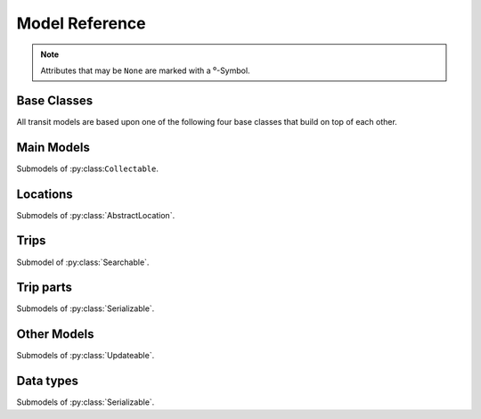 Model Reference
===============

.. note::
    Attributes that may be ``None`` are marked with a ⁰-Symbol.

Base Classes
------------

All transit models are based upon one of the following four base classes that build on top of each other.


.. py:class:: Serializable

    All models are Serializables.

    .. method:: validate()

        Checks if all attributes have valid values. Raises an exception if the object is not valid. This method is also called by ``serialize()``.

    .. method:: serialize(typed=False)

        Serializes the object in a JSON-encodable format.

        :param typed: whether the output should contain the Model name
        :rtype: the serialized object

    .. classmethod:: unserialize(data)

        Unserializes any kind of object from a JSON-encodable format.

        :param data: A serialized representation of a transit object
        :rtype: the unserialized object

.. _`Model Serialization`: serializing.html


.. py:class:: Updateable

    A :py:class:`Serializable` that can be updated. It has information that can be incomplete or outdated.

    .. py:attribute:: last_update⁰

        The last update or creation date of this object as ``datetime``.

    .. py:attribute:: low_quality⁰

        ``True`` if this event has low quality (otherwise ``None`` or ``False``). This means that this data could be not completely correct (e.g. rarely updated realtime data for train companies that have their own better API) and should be confirmed by explicitly asking an API for it.

    .. method:: update(obj)

        Updates the instance with data from another instance. There are no checks performed whether the other object does indeed describe the same thing.


.. py:class:: Searchable

    An :py:class:`Updateable` that can be searched for. You can pass it to the API and to get its complete information.

    All subclasses have a ``Request`` and a ``Results`` subclass. You can pass the and instance of the Request subclass to the API to get search results in a Results subclass.

    .. py:class:: Searchable.Request(Serializable)

        A request template for this Model with lots of possible search criteria that can be set.

    .. py:class:: Searchable.Results(Serializable)

        A list (of Request-Results) of instances of this object. Those lists can have match scores.

        You can just iterate over this object to get its contents.

        .. method:: scored(obj)

            Returns an iterator over tuples of (results, score).

        .. method:: filter(request)

            Remove all objects that do not match the given Request.

        .. method:: filtered(request)

            Returns a new ``Results`` instance with all objects that do not match the given Request removed.

        .. note::
            For serialization, the list of results is stored in the property ``results`` as a list. Each element of this list is a two-element list containing the serialized result and the match score.

            Please note that the serialized result is typed serialized if the Model has submodels (e.g. :py:class:`Location`, which has :py:class:`Stop` etc…)


.. py:class:: Collectable

    A :py:class:`Searchable` that can be collected. It has an ID and it really exists and is not some kind of data construct.

    .. py:attribute:: _ids

        IDs of this object in different APIs as a dictionary.

        * ``ifopt`` means *Identification of Fixed Objects in Public Transport* which is a gloablly unique ID supported by some APIs.

        * ``uic`` is the international train station id by the *International Union of Railways*.



Main Models
-----------

Submodels of :py:class:``Collectable``.

.. py:class:: AbstractLocation

    Base class for everything that has a fixed position.

    .. attribute:: coords⁰

        The :py:class:`Coordinates` of this location.

    .. py:class:: AbstractLocation.Request

        Submodel of :py:class:`Searchable.Request`.

    .. py:class:: AbstractLocation.Results

        Submodel of :py:class:`Searchable.Results`.


.. py:class:: Ride(line=None, number=None)

    A ride is implemented as a list of :py:class:`TimeAndPlace` objects.

    Although a :py:class:`Ride` is iterable, most of the time not all stops of the rides are known and the list of known stations can change. This makes the use of integer indices impossible. To avoid this problem, dynamic indices are used for a :py:class:`Ride`.

    If you iterate over a :py:class:`Ride` each item you get is ``None`` or a :py:class:`TimeAndPlace` object. Each item that is ``None`` stands for n missing stations. It can also mean that the :py:class:`TimeAndPlace` before and after the item are in fact the same. To get rid of all ``None`` items, pass an incomplete ride to a network API.

    You can use integer indices to get, set or delete single :py:class:`TimeAndPlace` objects which is usefull if you want the first (0) or last (-1). But, as explained above, these integer indices may point to another item when the :py:class:`Ride` changes or becomes more complete.

    If you iterate over ``ride.items()`` you get ``(RideStopPointer, TimeAndPlace)`` tuples. When used as an indice, a :py:class:`Ride.StopPointer` used as an indice will always point to the same :py:class:`TimeAndPlace` object.

    You can slice a :py:class:`Ride` (using integer indices or :py:class RideStopPointer`) which will get you a :py:class:`RideSegment` that will always have the correct boundaries. Slicing with no start or no end point is also supported.

    .. caution::
        Slicing a :py:class:`Ride` is inclusive! For example, slicing from element 2 to element 5 results in a :py:class:`RideSegment` containing 4 elements in total!

    .. attribute:: line

        The :py:class:`Line` of this :py:class:`Ride`.

    .. attribute:: number⁰

        The number (train number or similar) of this :py:class:`Ride` as a string.

    .. attribute:: canceled⁰

        A boolean indicating whether this ride has been canceled.

    .. attribute:: bike_friendly⁰

        A boolean indicating whether this is a bike-friendly vehicle.

    .. method:: items()

        A ``(RideStopPointer, TimeAndPlace)`` iterator as explained above.

    .. method:: append(item)

        Append a :py:class:`TimeAndPlace` object.

    .. method:: prepend(item)

        Prepend a :py:class:`TimeAndPlace` object.

    .. method:: insert(position, item)

        Insert a :py:class:`TimeAndPlace` as the new position ``position``.


    .. attention::
        The following attributes are **dynamic** and can not be set.

    .. attribute:: path⁰

        Get the geographic path of the ride as a list of :py:class:`Coordinates`.

        Falls back to just directly connecting the platform or stop coordinates if no other information is available. If some information is still missing, its value is ``None``.

    .. attribute:: is_complete

        ``True`` if the :py:class:`TimeAndPlace` list is complete and there are no Nones in the list, otherwise ``False``.

    .. py:class:: Ride.StopPointer

        See above. Immutable. Do not use this class directly. You can cast it to int.

    .. note::
        For serialization, pointers are not used. The property ``stops`` is created containing with each item being either a serialized :py:class:`TimeAndPlace` object or ``None``.

        The property ``path`` is created containing a dictionary containing paths between consecutive ride stops with the index of the origin stop as keys.

    .. py:class:: Ride.Request

        Submodel of :py:class:`Searchable.Request`.

    .. py:class:: Ride.Results

        Submodel of :py:class:`Searchable.Results`.


.. py:class:: Line(linetype=None)

    A group of Rides (e.g. Bus Line 495). Every :py:class:`Ride` belongs to one Line.

    .. attribute:: linetype

        The :py:class:`LineType` of this :py:class:`Line`.

    .. attribute:: product⁰

        The product name, for example `InterCity`, `Hamburg-Köln-Express` or `Niederflurbus`.

    .. attribute:: name

        The long name of the :py:class:`Line`, for example `Rhein-Haardt-Express RE2`.

    .. attribute:: shortname

        The short name of the :py:class:`Line`, for example `RE2`.

    .. attribute:: route⁰

        The route description.

    .. attribute:: first_stop⁰

        The first :py:class:`Stop` of this :py:class:`Line`. Rides may start at a later station.

    .. attribute:: last_stop⁰

        The last :py:class:`Stop` of this :py:class:`Line`. Rides may end at a earlier station.

    .. attribute:: network⁰

        The name of the network this :py:class:`Line` is part of as a string.

    .. attribute:: operator⁰

        The name of the company that operates this line.

    .. py:class:: Line.Request

        Submodel of :py:class:`Searchable.Request`.

    .. py:class:: Line.Results

        Submodel of :py:class:`Searchable.Results`.



Locations
---------

Submodels of :py:class:`AbstractLocation`.

.. py:class:: Platform(stop, name=None, full_name=None)

    An :py:class:`AbstractLocation` where rides stop (e.g. Gleis 7). It belongs to one :py:class:`Stop`.

    .. attribute:: stop

        The :py:class:`Stop` this platform belongs to.

    .. attribute:: name⁰

        The name of this Platform (e.g. 7 or 2b).

    .. attribute:: full_name⁰

        The full name of this Platform (e.g. Bussteig 7 or Gleis 2b)

    .. py:class:: Platform.Request

        Submodel of :py:class:`AbstractLocation.Request`.

    .. py:class:: Platform.Results

        Submodel of :py:class:`AbstractLocation.Results`.


.. py:class:: Location(country=None, city=None, name=None)

    An :py:class:`AbstractLocation` that is named and not a sublocation like a Platform.

    .. attribute:: country⁰

        The country of this location as a two-letter country code.

    .. attribute:: city⁰

        The name of the city this location is located in.

    .. attribute:: name

        The name of this location. If the ``city`` attribute is ``None`` this it may also included in the name.

    .. attribute:: near_stops⁰

        Other stops near this one as a ``Stop.Results``, if available. You can always search for Stops near an :py:class:`AbstractLocation` directly using ``AbstractLocation.Request``.

    .. py:class:: Location.Request

        Submodel of :py:class:`AbstractLocation.Request`.

        .. attribute:: name⁰

            A search string for the name of the Location.

        .. attribute:: city⁰

            City of the Location.

    .. py:class:: Location.Results

        Submodel of :py:class:`AbstractLocation.Results`.


.. py:class:: Stop(country=None, city=None, name=None)

    A :py:class:`Location` describing a stop, for example: Düsseldorf Hbf.

    .. attribute:: train_station_name⁰

        The official train station name if this stop belongs to a train station. This is the difference between the Stop **Hauptbahnhof** in **Düsseldorf** and the name of the train station **Düsseldorf Hbf**.

    .. attribute:: lines⁰

         The Lines that are available at this stop as a ``Line.Results`` object, if available. You can always search for Lines at a :py:class:`Stop` using :py:class:`Line.Request`.

    .. attribute:: rides⁰

        The next rides at this stop as a ``Ride.Results`` object, if available. You can always search for Rides at a :py:class:`Stop` using :py:class:`Ride.Request`.

    .. py:class:: Stop.Request

        Submodel of :py:class:`Location.Request`.

    .. py:class:: Stop.Results

        Submodel of :py:class:`Location.Results`.


.. py:class:: Address(country=None, city=None, name=None)

    A :py:class:`Location` describing an address. The ``name`` attribute contains the address in one string, but more detailed attributes may be available:

    .. attribute:: street⁰

        The name of the street.

    .. attribute:: number⁰

        The house number as a string.

    .. py:class:: Address.Request

        Submodel of :py:class:`Location.Request`.

    .. py:class:: Address.Results

        Submodel of :py:class:`Location.Results`.


.. py:class:: POI(country=None, city=None, name=None)

    A :py:class:`Location` describing a Point of Interest.

    .. py:class:: POI.Request

        Submodel of :py:class:`Location.Request`.

    .. py:class:: POI.Results

        Submodel of :py:class:`Location.Results`.



Trips
-----

Submodel of :py:class:`Searchable`.

.. py:class:: Trip

    A connection from a :py:class:`AbstractLocation` to another :py:class:`AbstractLocation`.

    It consists of a list of :py:class:`RideSegment` and :py:class:`Way` objects. Just iterate over it to get its elements.

    .. attribute:: tickets⁰

        :py:class:`TicketList` of available tickets for this trip.


    .. attention::
        The following attributes are **dynamic** and can not be set.

    .. attribute:: origin

        The start :py:class:`AbstractLocation` of this trip.

    .. attribute:: destination

        The end :py:class:`AbstractLocation` of this trip.

    .. attribute:: departure

        The departure at the first :py:class:`AbstractLocation` of this trip as :py:class:`RealtimeTime`. (If there are leading :py:class:`Way` objects they need to have the ``duration`` attribute set in order for this to work)

    .. attribute:: arrival

        The arrival at the last :py:class:`AbstractLocation` of this trip as :py:class:`RealtimeTime`. (If there are trailing :py:class:`Way` objects they need to have the ``duration`` attribute set in order for this to work)

    .. attribute:: linetypes

        The line types that occur in this trip as :py:class:`LineTypes`.

    .. attribute:: wayonly

        A boolean indicating whether this Trip only consists of :py:class:`Way` objects.

    .. attribute:: changes

        The number of changes in this trip (number of ``RideSegments`` minus one with a minimum of zero)

    .. attribute:: bike_friendly

        ``False`` if at least one :py:class:`Ride` that is part of this trip is not bike friendly. ``True`` if all of them are. ``None`` if there is no bike friendly information for all rides but those that have the information are bike friendly.

    .. note::
        For serialization, the property ``parts`` is created containing the list of **typed serialized** trip parts.

    .. py:class:: Trip.Request

        Submodel of :py:class:`Searchable.Request`.

        .. attribute:: origin

            The start :py:class:`AbstractLocation` of the trip.

        .. attribute:: destination

            The end :py:class:`AbstractLocation` of the trip.

        .. attribute:: departure⁰

            The minimum departure time as :py:class:`RealtimeTime` or ``datetime.datetime``.

            If both times are ``None`` the behaviour is as if you would have set the departure time to the current time right before sending the request. (Default: ``None``)

        .. attribute:: arrival⁰

            The latest allowed arrival as :py:class:`RealtimeTime` or ``datetime.datetime``. (Default: ``None``)

        .. attribute:: linetypes

            The line types that are allowed as :py:class:`LineTypes`. (Default: all)

        .. attribute:: max_changes⁰

            The maximum number of changes allowed or ``None`` for no limit. (Default: ``None``)

        .. attribute:: with_bike

            Whether a bike should be taken along. (Default: ``False``)

        .. attribute:: wheelchair

            Whether to allow only vehicles that support wheelchairs. (Default: ``False``)

        .. attribute:: low_floor_only

            Whether to allow only low floor vehicles. (Default: ``False``)

        .. attribute:: allow_solid_stairs

            Whether to allow solid stairs. (Default: ``True``)

        .. attribute:: allow_escalators

            Whether to allow escalators. (Default: ``True``)

        .. attribute:: allow_elevators

            Whether to allow elevators. (Default: ``True``)

        .. attribute:: waytype_origin

            Waytype at the beginning of the trip. (Default: walk)

        .. attribute:: waytype_via

            Waytype at changes or ways during the trip. (Default: walk)

        .. attribute:: waytype_destination

            Waytype at the end of the trip. (Default: walk)

        .. attribute:: wayduration_origin

            Maximum duration of a way at the beginning of the trip as a ``datetime.timedelta``. (Default: 10 minutes)

        .. attribute:: wayduration_via

            Maximum duration of changes of ways during the trip as a ``datetime.timedelta``. (Default: 10 minutes)

        .. attribute:: wayduration_destination

            Maximum duration of a way at the end of the trip as a ``datetime.timedelta``. (Default: 10 minutes)

    .. py:class:: Trip.Results

        Submodel of :py:class:`Searchable.Results`.

        .. attribute:: origin

            The start :py:class:`AbstractLocation` of the trip.

        .. attribute:: destination

            The end :py:class:`AbstractLocation` of the trip.



Trip parts
----------

Submodels of :py:class:`Serializable`.

.. py:class:: RideSegment
    This class created by slicing :py:class:`Ride` objects.

    Integer indices are not too useful in this class, either, although you can for example still use 0 and -1 to get the first or last :py:class:`RideStopPointer` of this segment.

    This model is usable in the same way as a :py:class:`Ride`. Slicing it will return another :py:class:`RideSegment` for the same :py:class:`Ride`.

    .. caution::
        Slicing a :py:class:`RideSegment` is inclusive! For example, slicing from element 2 to element 5 results in a :py:class:`RideSegment` containing 4 elements in total!

    .. attribute:: ride

        The :py:class:`Ride` that this object is a segment of.

    .. method:: items()

        A ``(RideStopPointer, TimeAndPlace)`` iterator over this segment.

    All attributes of the :py:class:`Ride` are also directly accessible through a :py:class:`RideSegment`.


    .. attention::
        The following attributes are **dynamic** and can not be set.

    .. attribute:: path⁰

        Get the geographic path of the ride segment as a list of :py:class:`Coordinates`.

        Falls back to just directly connecting the platform or stop coordinates if no other information is available. If some information is still missing, its value is ``None``.

    .. attribute:: is_complete

        ``True`` if the :py:class:`TimeAndPlace` list of this Segment is complete.

    .. attribute:: origin

        The first :py:class:`Stop` of this segment. Shortcut for ``segment[0].stop``.

    .. attribute:: destination

        The last :py:class:`Stop` of this segment. Shortcut for ``segment[-1].stop``.

    .. attribute:: departure

        The departure at the first :py:class:`Stop` of this segment as :py:class:`RealtimeTime`. Shortcut for ``segment[0].departure``.

    .. attribute:: arrival

        The arrival at the last :py:class:`Stop` of this segment as :py:class:`RealtimeTime`. Shortcut for ``segment[-1].arrival``.

    .. note::
        For serialization, the boundaries are given as integer indexes as properties ``origin`` and ``destination``. Each one can be missing if the boundary is not set. (e.g. ``ride[5:]``)

        Dont forget that Ride slicing is inclusive (see above)!


.. py:class:: Way(origin: Location, destination: Location, distance: int=None)

    Individual transport (walk, bike, taxi…) with no schedule. Used for example to get from a :py:class:`Address` to a :py:class:`Stop` and for changes but also for trips that are faster by foot.

    .. attribute:: origin

        The start point :py:class:`Location`.

    .. attribute:: destination

        The end point :py:class:`Location`.

    .. attribute:: distance

        The distance in meters as ``int``.

    .. attribute:: duration

        The expected duration as ``datetime.timedelta``.

    .. attribute:: path

        The path as a list of :py:class:`Coordinates`.

    .. attribute:: events

        Events on the way (e.g. taking escalators upwards) as a (ordered) list of :py:class:`WayEvent`.




Other Models
------------

Submodels of :py:class:`Updateable`.

.. py:class:: TimeAndPlace(platform, arrival=None, departure=None)

    Time and place of a :py:class:`Ride` stopping at a :py:class:`Platform`.

    .. attribute:: platform

        The :py:class:`Platform`.

    .. attribute:: arrival⁰

        The arrival time of the :py:class:`Ride` as :py:class:`RealtimeTime`.

    .. attribute:: departure⁰

        The departure time of the :py:class:`Ride` as :py:class:`RealtimeTime`.

    .. attribute:: passthrough⁰

        A boolean indicating whether the ride does not actualle stop at this :py:class:`Stop` but pass through it.


.. py:class:: RealtimeTime(time, delay=None)

    A point in time with optional real time data.

    :param time: The originally planned time as a `datetime.datetime` object.
    :param delay: The (expected) delay as a `datetime.timedelta` object if known.

    .. attribute:: time

        The originally planned time as a `datetime.datetime` object.

    .. attribute:: delay⁰

        The (expected) delay as a `datetime.timedelta` object or None.
        Please note that a zero delay is not the same as None. None stands for absence of real time information.

    Note that the ``last_update`` attribute (inherited from :py:class:`Updateable`) tells you how up to date the real time information is.


    .. attention::
        The following attributes are **dynamic** and can not be set.

    .. attribute:: is_live

        True if there is real time data available. Shortcut for ``delay is not None``

    .. attribute:: livetime

        The (expected) actual time as a `datetime.datetime` object if real time data is available, otherwise the originally planned time.


.. py:class:: TicketList(all_types: bool=True)

    A list of tickets.

    .. attribute:: currency

        The name or abbreviation of the currency.

    .. attribute:: level_name⁰

        How a level is named at this network.

    .. attribute:: single

        The single ticket as :py:class:`TicketData`.

    .. attribute:: bike⁰

        The single ticket as :py:class:`TicketData`.

    .. attribute:: other

        Other available tickets as a dictionary with the name of the tickets as keys and :py:class:`TicketData` objects as values.



Data types
-------------------------

Submodels of :py:class:`Serializable`.

.. py:class:: TicketData(authority=None, level=None, price=None, price_child=None)

    Information about a ticket.

    .. attribute:: authority⁰

        The name of the authority selling this ticket.

    .. attribute:: level⁰

        The level of this ticket, e.g. A or something similar, depending on the network

    .. attribute:: price

        The price of this ticket as float.

    .. attribute:: price_child⁰

        The children’s price for this ticket if this ticket is not a ticket for children only but has a different price for children.


.. py:class:: LineType(name)

    Each :py:class:`Line` has a line type. A line type has one of the values ``(empty string)``, ``train``, ``train.local``, ``train.longdistance``, ``train.longdistance.highspeed``,
    ``urban``, ``metro``, ``tram``, ``bus``, ``bus.regional``, ``bus.city``, ``bus.express``, ``suspended``, ``ship``, ``dialable``, or ``other``.

    An empty string means that it can be anyone of the other linetypes, The linetype ``bus`` means that it could be any of the bus-subtypes. The reason for this is that
    not all networks differentiate between some subtyes (e.g. bus types). See the network reference for which linetypes it may output.

    All identical linetypes are the same instance:

    .. code-block:: python

        >>> LineType('bus') is LineType('bus')
        True

    To compare against a linetype, use the ``in`` operator. Be aware that this operator is not transitive!

    .. code-block:: python

        >>> linetype = LineType('bus.express')
        >>> linetype in LineType('bus')
        True
        >>> LineType('bus') in linetype
        False

        >>> LineType('bus') in LineType('')
        True
        >>> LineType('') in LineType('bus')
        False
        >>> LineType('bus') in LineType('bus')
        True

    You can cast a :py:class:`LineType` to string if needed:

    .. code-block:: python

        >>> str(LineType('train.local'))
        'train.local'

    .. note::
        The serialized representation of this model is its string representation.


.. py:class:: LineTypes(include=('', ), exclude=())

    A selector for :py:class:`LineType` object. It is defined as a list of included line types and a list of excluded linetypes. By default, all line types are included.

    .. code-block:: python

        >>> LineType('bus') in LineTypes()
        True

        >>> LineType('bus') in LineTypes(exclude=('bus', ))
        False
        >>> LineType('bus.express') in LineTypes(exclude=('bus', ))
        False
        >>> LineType('bus') in LineTypes(exclude=('bus.express', ))
        True
        >>> LineType('bus.express') in LineTypes(exclude=('bus.express', ))
        False

        >>> LineType('train') in LineTypes(include=('bus', ), exclude=('bus.express', ))
        False
        >>> LineType('bus') in LineTypes(include=('bus', ), exclude=('bus.express', ))
        True
        >>> LineType('bus.express') in LineTypes(include=('bus', ), exclude=('bus.express', ))
        False

    You can modify the selector using the following methods:

    .. method:: include(*linetypes)

        :param linetypes: one or more line types as string or :py:class:`LineType`

        Make sure that the given line types and all of their subtypes are matched by the selector.

    .. method:: exclude(*linetypes)

        :param linetypes: one or more line types as string or :py:class:`LineType`

        Make sure that the given line types and all of their subtypes are not matched by the selector.

    .. note::
        For serialization, the properties ``included`` and ``excluded`` are created, each one containing a list of line types.


.. py:class:: WayType(name)

    Each :py:class:`Way` has a line type. A Linetype has one of the values ``walk``, ``bike``, ``car``, ``taxi``.

    All identical way types are the same instance:

    .. code-block:: python

        >>> WayType('walk') is WayType('walk')
        True

    You can cast a :py:class:`WayType` to string if needed:

    .. code-block:: python

        >>> str(WayType('walk'))
        'walk'

    .. note::
        The serialized representation of this model is its string representation.

.. py:class:: WayEvent(name, direction)

    A way :py:class:`Way` events one of the names ``stairs``, ``escalator`` or ``elevator`` and one of the directions ``up`` or ``down``.

    All identical way types are the same instance:

    .. code-block:: python

        >>> WayType('escalator', 'down') is WayType('escalator', 'down')
        True

    .. attention::
        The following attributes are **dynamic** and can not be set.

    .. attribute:: name

        ``stairs``, ``escalator`` or ``elevator``

    .. attribute:: direction

        ``up`` or ``down``

    .. note::
        The serialized representation of this model is a ``(name, direction)`` tuple.


.. py:class:: Coordinates(lat, lon)

    A geographic coordinate.

    .. attribute:: lat

        latitude as float

    .. attribute:: longitude

        longitude as float

    .. note::
        The serialized representation of this model is a ``(lat, lon)`` tuple.
